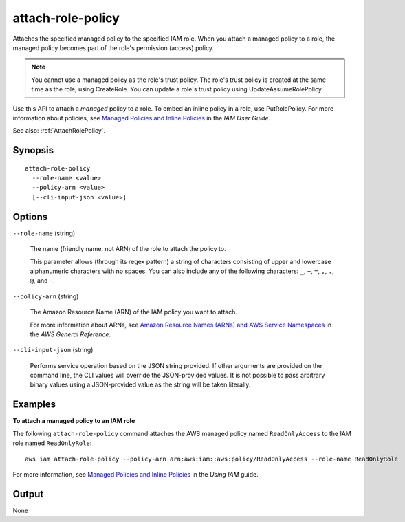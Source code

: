 .. _attach-role-policy:

attach-role-policy
==================

Attaches the specified managed policy to the specified IAM role. When you attach
a managed policy to a role, the managed policy becomes part of the role's
permission (access) policy.

.. note::

  You cannot use a managed policy as the role's trust policy. The role's trust
  policy is created at the same time as the role, using CreateRole. You can
  update a role's trust policy using UpdateAssumeRolePolicy.

Use this API to attach a *managed* policy to a role. To embed an inline policy
in a role, use PutRolePolicy. For more information about policies, see `Managed
Policies and Inline Policies
<https://docs.aws.amazon.com/IAM/latest/UserGuide/policies-managed-vs-inline.html>`__
in the *IAM User Guide*.

See also: :ref:`AttachRolePolicy`.

Synopsis
--------

::

  attach-role-policy
    --role-name <value>
    --policy-arn <value>
    [--cli-input-json <value>]

Options
-------

``--role-name`` (string)

  The name (friendly name, not ARN) of the role to attach the policy to.

  This parameter allows (through its regex pattern) a string of characters
  consisting of upper and lowercase alphanumeric characters with no spaces. You
  can also include any of the following characters: ``_``, ``+``, ``=``, ``,``,
  ``.``, ``@``, and ``-``.

``--policy-arn`` (string)

  The Amazon Resource Name (ARN) of the IAM policy you want to attach.

  For more information about ARNs, see `Amazon Resource Names (ARNs) and AWS
  Service Namespaces
  <https://docs.aws.amazon.com/general/latest/gr/aws-arns-and-namespaces.html>`__
  in the *AWS General Reference*.

``--cli-input-json`` (string)

  Performs service operation based on the JSON string provided. If other arguments
  are provided on the command line, the CLI values will override the
  JSON-provided values. It is not possible to pass arbitrary binary values using
  a JSON-provided value as the string will be taken literally.

Examples
--------

**To attach a managed policy to an IAM role**

The following ``attach-role-policy`` command attaches the AWS managed policy
named ``ReadOnlyAccess`` to the IAM role named ``ReadOnlyRole``::

  aws iam attach-role-policy --policy-arn arn:aws:iam::aws:policy/ReadOnlyAccess --role-name ReadOnlyRole

For more information, see `Managed Policies and Inline Policies`_ in the *Using
IAM* guide.

.. _`Managed Policies and Inline Policies`: http://docs.aws.amazon.com/IAM/latest/UserGuide/policies-managed-vs-inline.html

Output
------

None
